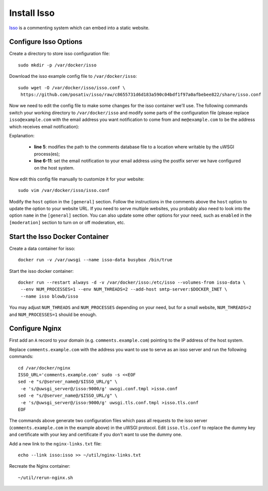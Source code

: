Install Isso
============

`Isso`_ is a commenting system which can embed into a static website.

Configure Isso Options
----------------------

Create a directory to store isso configuration file:
::

   sudo mkdir -p /var/docker/isso

Download the isso example config file to ``/var/docker/isso``:
::

   sudo wget -O /var/docker/isso/isso.conf \
    https://github.com/posativ/isso/raw/c8655731d6d183a590c04bdf1f97a0afbebee822/share/isso.conf

Now we need to edit the config file to make some changes for the isso container we'll use. The
following commands switch your working directory to ``/var/docker/isso`` and modify some parts of
the configuration file (please replace ``isso@example.com`` with the email address you want
notification to come from and ``me@example.com`` to be the address which receives email
notification):

.. code-block:: bash
   :linenos:

   cd /var/docker/isso
   export NOTIFICATION_FROM=isso@example.com
   export NOTIFICATION_TO=me@example.com
   sudo ed isso.conf << EOF
   %s/^dbpath =.*/dbpath = \/var\/uwsgi\/comments.db
   %s/^notify =.*/notify = smtp
   %s/^port =.*/port = 25
   %s/^security =.*/security = none
   %s/^host = localhost/host = docker-host
   %s/^from =.*/from = ${NOTIFICATION_FROM}
   %s/^to =.*/to = ${NOTIFICATION_TO}
   wq
   EOF
   unset NOTIFICATION_FROM NOTIFICATION_TO

Explanation:

  - **line 5**: modifies the path to the comments database file to a location where writable by the uWSGI process(es);

  - **line 6-11**: set the email notification to your email address using the postfix server we have configured on the
    host system.

Now edit this config file manually to customize it for your website:
::

   sudo vim /var/docker/isso/isso.conf

Modify the ``host`` option in the ``[general]`` section. Follow the instructions in the comments
above the ``host`` option to update the option to your website URL. If you need to serve multiple
websites, you probably also need to look into the option ``name`` in the ``[general]`` section. You
can also update some other options for your need, such as ``enabled`` in the ``[moderation]``
section to turn on or off moderation, etc.

Start the Isso Docker Container
-------------------------------

Create a data container for isso:
::

   docker run -v /var/uwsgi --name isso-data busybox /bin/true

Start the isso docker container:
::

   docker run --restart always -d -v /var/docker/isso:/etc/isso --volumes-from isso-data \
    --env NUM_PROCESSES=1 --env NUM_THREADS=2 --add-host smtp-server:$DOCKER_INET \
    --name isso blowb/isso

You may adjust ``NUM_THREADS`` and ``NUM_PROCESSES`` depending on your need, but for a small
website, ``NUM_THREADS=2`` and ``NUM_PROCESSES=1`` should be enough.

Configure Nginx
---------------

First add an ``A`` record to your domain (e.g. ``comments.example.com``) pointing to the IP address
of the host system.

Replace ``comments.example.com`` with the address you want to use to serve as an isso server and run
the following commands:
::

   cd /var/docker/nginx
   ISSO_URL='comments.example.com' sudo -s <<EOF
   sed -e "s/@server_name@/$ISSO_URL/g" \
    -e 's/@uwsgi_server@/isso:9000/g' uwsgi.conf.tmpl >isso.conf
   sed -e "s/@server_name@/$ISSO_URL/g" \
    -e 's/@uwsgi_server@/isso:9000/g' uwsgi.tls.conf.tmpl >isso.tls.conf
   EOF

The commands above generate two configuration files which pass all requests to the isso server
(``comments.example.com`` in the example above) in the uWSGI protocol. Edit ``isso.tls.conf`` to
replace the dummy key and certificate with your key and certificate if you don't want to use the
dummy one.

Add a new link to the ``nginx-links.txt`` file:
::

   echo --link isso:isso >> ~/util/nginx-links.txt

Recreate the Nginx container:
::

   ~/util/rerun-nginx.sh


.. _Isso: http://postage.org/isso/
